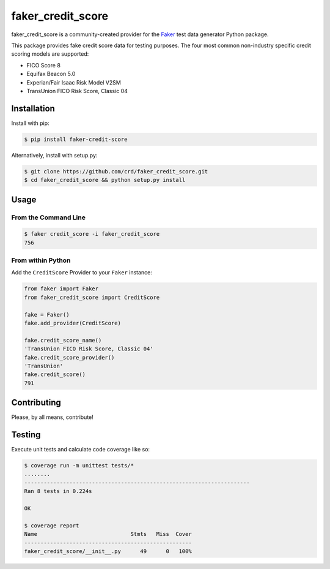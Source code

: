 faker_credit_score
==================

|pypi| |unix_build| |coverage| |license| |black|

faker_credit_score is a community-created provider for the `Faker`_ test data
generator Python package.

This package provides fake credit score data for testing purposes. The four
most common non-industry specific credit scoring models are supported:

* FICO Score 8
* Equifax Beacon 5.0
* Experian/Fair Isaac Risk Model V2SM
* TransUnion FICO Risk Score, Classic 04

Installation
------------

Install with pip:

.. code:: bash

    $ pip install faker-credit-score

Alternatively, install with setup.py:

.. code:: bash

    $ git clone https://github.com/crd/faker_credit_score.git
    $ cd faker_credit_score && python setup.py install

Usage
-----

From the Command Line
~~~~~~~~~~~~~~~~~~~~~

.. code:: bash

    $ faker credit_score -i faker_credit_score
    756

From within Python
~~~~~~~~~~~~~~~~~~

Add the ``CreditScore`` Provider to your ``Faker`` instance:

.. code:: python

    from faker import Faker
    from faker_credit_score import CreditScore

    fake = Faker()
    fake.add_provider(CreditScore)

    fake.credit_score_name()
    'TransUnion FICO Risk Score, Classic 04'
    fake.credit_score_provider()
    'TransUnion'
    fake.credit_score()
    791

Contributing
------------

Please, by all means, contribute!

Testing
-------

Execute unit tests and calculate code coverage like so:

.. code:: bash

    $ coverage run -m unittest tests/*
    ........
    ----------------------------------------------------------------------
    Ran 8 tests in 0.224s

    OK

    $ coverage report
    Name                             Stmts   Miss  Cover
    ----------------------------------------------------
    faker_credit_score/__init__.py      49      0   100%


.. |pypi| image:: https://img.shields.io/pypi/v/faker_credit_score.svg?style=flat-square&label=version
    :target: https://pypi.python.org/pypi/faker_credit_score
    :alt: Latest version released on PyPi

.. |unix_build| image:: https://img.shields.io/travis/crd/faker_credit_score/develop.svg?style=flat-square&label=unix%20build
    :target: http://travis-ci.org/crd/faker_credit_score
    :alt: Build status of the develop branch on Mac/Linux

.. |coverage| image:: https://img.shields.io/coveralls/crd/faker_credit_score/develop.svg?style=flat-square
    :target: https://coveralls.io/r/crd/faker_credit_score?branch=develop
    :alt: Test coverage

.. |license| image:: https://img.shields.io/badge/License-BSD%203--Clause-blue.svg?style=flat-square
    :target: https://github.com/crd/faker_credit_score/blob/master/LICENSE
    :alt: BSD 3-Clause License

.. |black| image:: https://img.shields.io/badge/code%20style-black-000000.svg?style=flat-square
    :target: https://github.com/ambv/black
    :alt: Black code formatter

.. _Faker: https://github.com/joke2k/faker
